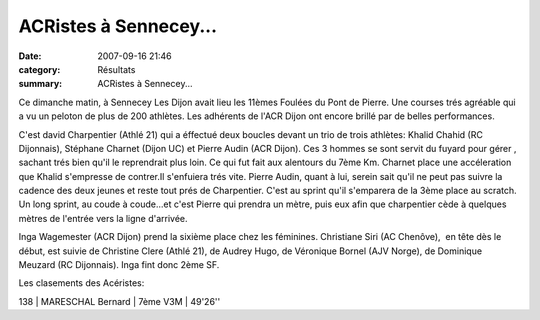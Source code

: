 ACRistes à Sennecey...
======================

:date: 2007-09-16 21:46
:category: Résultats
:summary: ACRistes à Sennecey...

Ce dimanche matin, à Sennecey Les Dijon avait lieu les 11èmes Foulées du Pont de Pierre. Une courses trés agréable qui a vu un peloton de plus de 200 athlètes. Les adhérents de l'ACR Dijon ont encore brillé par de belles performances.


C'est david Charpentier (Athlé 21) qui a éffectué deux boucles devant un trio de trois athlètes: Khalid Chahid (RC Dijonnais), Stéphane Charnet (Dijon UC) et Pierre Audin (ACR Dijon). Ces 3 hommes se sont servit du fuyard pour gérer , sachant trés bien qu'il le reprendrait plus loin. Ce qui fut fait aux alentours du 7ème Km. Charnet place une accéleration que Khalid s'empresse de contrer.Il s'enfuiera trés vite. Pierre Audin, quant à lui, serein sait qu'il ne peut pas suivre la cadence des deux jeunes et reste tout prés de Charpentier. C'est au sprint qu'il s'emparera de la 3ème place au scratch. Un long sprint, au coude à coude...et c'est Pierre qui prendra un mètre, puis eux afin que charpentier cède à quelques mètres de l'entrée vers la ligne d'arrivée.


Inga Wagemester (ACR Dijon) prend la sixième place chez les féminines. Christiane Siri (AC Chenôve),  en tête dès le début, est suivie de Christine Clere (Athlé 21), de Audrey Hugo, de Véronique Bornel (AJV Norge), de Dominique Meuzard (RC Dijonnais). Inga fint donc 2ème SF.


Les clasements des Acéristes:


138 | MARESCHAL Bernard  | 7ème V3M   | 49'26''
